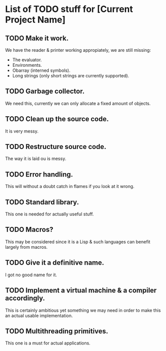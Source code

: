 * List of TODO stuff for [Current Project Name]

** TODO Make it work.
We have the reader & printer working appropiately, we are still missing:
- The evaluator.
- Environments.
- Obarray (interned symbols).
- Long strings (only short strings are currently supported).

** TODO Garbage collector.
We need this, currently we can only allocate a fixed amount of objects.

** TODO Clean up the source code.
It is very messy.

** TODO Restructure source code.
The way it is laid ou is messy.

** TODO Error handling.
This will without a doubt catch in flames if you look at it wrong.

** TODO Standard library.
This one is needed for actually useful stuff.

** TODO Macros?
This may be considered since it is a Lisp & such languages can benefit largely
from macros.

** TODO Give it a definitive name.
I got no good name for it.

** TODO Implement a virtual machine & a compiler accordingly.
This is certainly ambitious yet something we may need in order to make this
an actual usable implementation.

** TODO Multithreading primitives.
This one is a must for actual applications.
